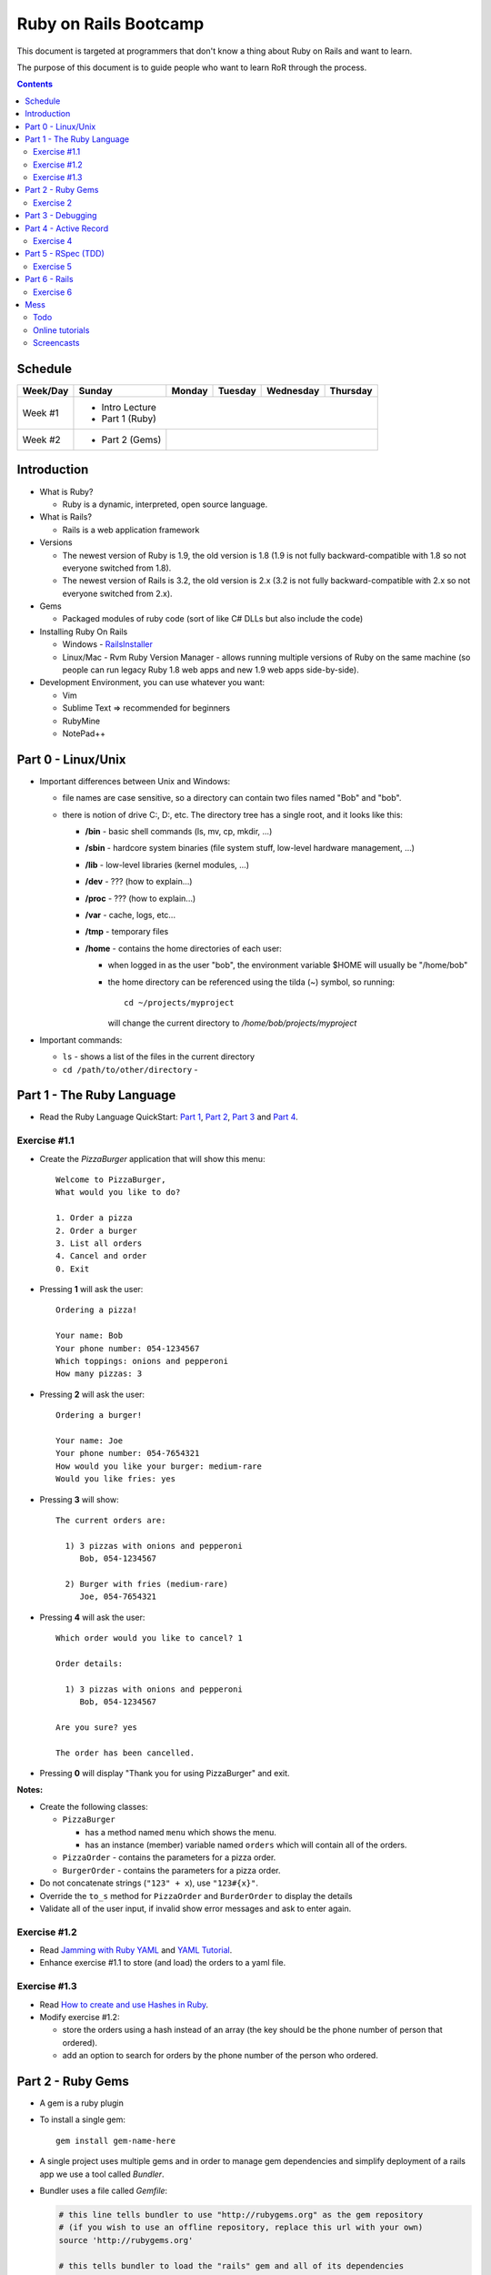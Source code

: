======================
Ruby on Rails Bootcamp
======================

This document is targeted at programmers that don't know a thing about Ruby on Rails 
and want to learn.

The purpose of this document is to guide people who want to learn RoR through the process.

.. contents::

Schedule
=========

+----------+-----------------+----------------+-----------------+-------------------+------------------+
| Week/Day |      Sunday     |     Monday     |     Tuesday     |     Wednesday     |     Thursday     |
+==========+=================+================+=================+===================+==================+
| Week #1  | * Intro Lecture                                                                           |
|          | * Part 1 (Ruby)                                                                           |
+----------+-----------------+----------------+-----------------+-------------------+------------------+
| Week #2  | * Part 2 (Gems) |                                                                         |
|          |                 |                                                                         |
+----------+-----------------+----------------+-----------------+-------------------+------------------+

Introduction
============

* What is Ruby? 

  * Ruby is a dynamic, interpreted, open source language.

* What is Rails?

  * Rails is a web application framework

* Versions

  * The newest version of Ruby is 1.9, the old version is 1.8 
    (1.9 is not fully backward-compatible with 1.8 so not everyone switched from 1.8).
  * The newest version of Rails is 3.2, the old version is 2.x
    (3.2 is not fully backward-compatible with 2.x so not everyone switched from 2.x).

* Gems

  * Packaged modules of ruby code (sort of like C# DLLs but also include the code)

* Installing Ruby On Rails

  * Windows - `RailsInstaller <http://railsinstaller.org/>`_
  * Linux/Mac - Rvm
    Ruby Version Manager - allows running multiple versions of Ruby on the same machine
    (so people can run legacy Ruby 1.8 web apps and new 1.9 web apps side-by-side).

* Development Environment, you can use whatever you want:

  * Vim
  * Sublime Text => recommended for beginners
  * RubyMine
  * NotePad++

Part 0 - Linux/Unix
====================================
* Important differences between Unix and Windows:

  * file names are case sensitive, so a directory can contain two files named "Bob" and "bob".
  * there is notion of drive C:, D:, etc. The directory tree has a single root, and it looks like this:

    * **/bin** - basic shell commands (ls, mv, cp, mkdir, ...)
    * **/sbin** - hardcore system binaries (file system stuff, low-level hardware management, ...)
    * **/lib** - low-level libraries (kernel modules, ...)
    * **/dev** - ??? (how to explain...)
    * **/proc** - ??? (how to explain...)
    * **/var** - cache, logs, etc...
    * **/tmp** - temporary files
    * **/home** - contains the home directories of each user:
      
      * when logged in as the user "bob", the environment variable $HOME will usually be "/home/bob"
      * the home directory can be referenced using the tilda (~) symbol, so running::
       
            cd ~/projects/myproject

        will change the current directory to */home/bob/projects/myproject*



* Important commands:

  * ``ls`` - shows a list of the files in the current directory
  * ``cd /path/to/other/directory`` - 

Part 1 - The Ruby Language
==========================

* Read the Ruby Language QuickStart: 
  `Part 1 <http://www.ruby-lang.org/en/documentation/quickstart>`_, 
  `Part 2 <http://www.ruby-lang.org/en/documentation/quickstart/2>`_, 
  `Part 3 <http://www.ruby-lang.org/en/documentation/quickstart/3>`_ and
  `Part 4 <http://www.ruby-lang.org/en/documentation/quickstart/4>`_.

Exercise #1.1
-------------

* Create the `PizzaBurger` application that will show this menu::

    Welcome to PizzaBurger,
    What would you like to do?

    1. Order a pizza
    2. Order a burger
    3. List all orders
    4. Cancel and order
    0. Exit

* Pressing **1** will ask the user::

    Ordering a pizza!

    Your name: Bob
    Your phone number: 054-1234567
    Which toppings: onions and pepperoni
    How many pizzas: 3

* Pressing **2** will ask the user::

    Ordering a burger!

    Your name: Joe
    Your phone number: 054-7654321
    How would you like your burger: medium-rare
    Would you like fries: yes
      
* Pressing **3** will show::
        
    The current orders are:
    
      1) 3 pizzas with onions and pepperoni
         Bob, 054-1234567

      2) Burger with fries (medium-rare)
         Joe, 054-7654321

* Pressing **4** will ask the user::
        
    Which order would you like to cancel? 1

    Order details:

      1) 3 pizzas with onions and pepperoni
         Bob, 054-1234567

    Are you sure? yes

    The order has been cancelled.
      
* Pressing **0** will display "Thank you for using PizzaBurger" and exit.

**Notes:**

* Create the following classes:

  * ``PizzaBurger``

    * has a method named ``menu`` which shows the menu.
    * has an instance (member) variable named ``orders`` which will contain all of the orders.

  * ``PizzaOrder`` - contains the parameters for a pizza order.
  * ``BurgerOrder`` - contains the parameters for a pizza order.

* Do not concatenate strings (``"123" + x``), use ``"123#{x}"``.
* Override the ``to_s`` method for ``PizzaOrder`` and ``BurderOrder`` to display the details
* Validate all of the user input, if invalid show error messages and ask to enter again.

Exercise #1.2
-------------

* Read `Jamming with Ruby YAML <http://juixe.com/techknow/index.php/2009/10/08/jamming-with-ruby-yaml/>`_ and
  `YAML Tutorial <http://rhnh.net/2006/06/25/yaml-tutorial>`_.

* Enhance exercise #1.1 to store (and load) the orders to a yaml file.

Exercise #1.3
-------------

* Read `How to create and use Hashes in Ruby <http://ruby.about.com/od/rubyfeatures/a/hashes.htm>`_.

* Modify exercise #1.2:
 
  * store the orders using a hash instead of an array (the key should be the phone number of person that ordered).
  * add an option to search for orders by the phone number of the person who ordered.


Part 2 - Ruby Gems
===================

* A gem is a ruby plugin
* To install a single gem::

    gem install gem-name-here

* A single project uses multiple gems and in order to manage gem dependencies
  and simplify deployment of a rails app we use a tool called *Bundler*.

* Bundler uses a file called *Gemfile*:

  .. code-block:: ruby

      # this line tells bundler to use "http://rubygems.org" as the gem repository
      # (if you wish to use an offline repository, replace this url with your own)
      source 'http://rubygems.org'

      # this tells bundler to load the "rails" gem and all of its dependencies
      gem 'rails'

      # these gems will only be required for development 
      # (when deploying a production environment these won't be loaded)
      group :development do
        gem 'debugger'
        gem 'guard-livereload'
      end

* After creating the Gemfile, run the command ``bundle install`` to install the gems.

* Watch the `bundler screencast <http://railscasts.com/episodes/201-bundler-revised>`_.

Exercise 2
----------

* Create a new folder
* Create a file called "Gemfile" and the following gems to it:

  * rails
  * rspec-rails
  * debugger

* Run ``bundle install``, you should see "Your bundle is complete! ..."

**Notes:**

* If it complains that there is no source, then add the source line (``source 'url-for-gem-server'``)
  at the beginning of the file.

* You can run a local gem server by running ``gem server`` in a terminal (the url for this server will be *http://localhost:8808*).

Part 3 - Debugging
==================

* Watch the `Debugging ruby screencast <http://railscasts.com/episodes/54-debugging-ruby-revised>`_.


Part 4 - Active Record
======================

Exercise 4
----------

* Modify PizzaBurger to store the orders to an SQLite database using ActiveRecord.

Part 5 - RSpec (TDD)
====================

Exercise 5
----------

* Write tests for PizzaBurger


Part 6 - Rails
==============

* Read the "Agile Web Developement with Rails" book.

Exercise 6
----------

* Rewrite PizzaBurger as a web application

Mess
==============

Todo
-------

* Debugging
* Deployment
* Stuff in Ruby that confuses new programmers:

  * blocks
  * => vs :


Online tutorials
-------------------
1. first go over the exercises in TryRuby: http://tryruby.org/
2. sign up (for free) in http://railsforzombies.org/ (it's a hands-on online course)

Screencasts
-----------
* http://railscasts.com/episodes/279-understanding-the-asset-pipeline
* http://railscasts.com/episodes/318-upgrading-to-rails-3-2
* http://railscasts.com/episodes/285-spork
* http://railscasts.com/episodes/324-passing-data-to-javascript
* http://railscasts.com/episodes/334-compass-css-sprites
